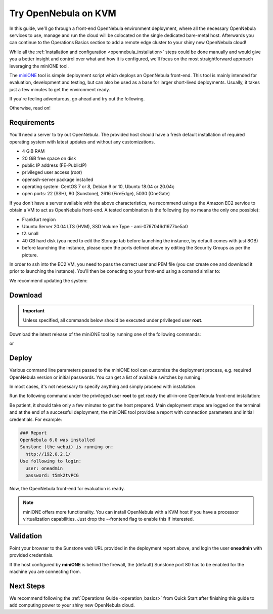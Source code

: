 .. _try_opennebula_on_kvm:

=====================
Try OpenNebula on KVM
=====================

In this guide, we'll go through a front-end OpenNebula environment deployment, where all the necessary OpenNebula services to use, manage and run the cloud will be colocated on the single dedicated bare-metal host. Afterwards you can continue to the Operations Basics section to add a remote edge cluster to your shiny new OpenNebula cloud!

While all the :ref:`installation and configuration <opennebula_installation>` steps could be done manually and would give you a better insight and control over what and how it is configured, we'll focus on the most straightforward approach leveraging the miniONE tool.

The `miniONE <https://github.com/OpenNebula/minione>`_ tool is simple deployment script which deploys an OpenNebula front-end. This tool is mainly intended for evaluation, development and testing, but can also be used as a base for larger short-lived deployments. Usually, it takes just a few minutes to get the environment ready.


If you're feeling adventurous, go ahead and try out the following.

.. prompt:: bash # auto

    # wget 'https://github.com/OpenNebula/minione/releases/latest/download/minione'
    # sudo bash minione --frontend --with-onegate=<FE-PublicIP>

Otherwise, read on!

Requirements
============

You'll need a server to try out OpenNebula. The provided host should have a fresh default installation of required operating system with latest updates and without any customizations.

- 4 GiB RAM
- 20 GiB free space on disk
- public IP address (FE-PublicIP)
- privileged user access (`root`)
- openssh-server package installed
- operating system: CentOS 7 or 8, Debian 9 or 10, Ubuntu 18.04 or 20.04ç
- open ports: 22 (SSH), 80 (Sunstone), 2616 (FireEdge), 5030 (OneGate)

If you don't have a server available with the above characteristics, we recommend using a the Amazon EC2 service to obtain a VM to act as OpenNebula front-end. A tested combination is the following (by no means the only one possible):

- Frankfurt region
- Ubuntu Server 20.04 LTS (HVM), SSD Volume Type - ami-0767046d1677be5a0
- t2.small
- 40 GB hard disk (you need to edit the Storage tab before launching the instance, by default comes with just 8GB)
- before launching the instance, please open the ports defined above by editing the Security Groups as per the picture.

|aws_security_groups|

In order to ssh into the EC2 VM, you need to pass the correct user and PEM file (you can create one and download it prior to launching the instance). You'll then be conecting to your front-end using a comand similar to:

.. prompt:: bash # auto

    # ssh <FE-PublicIP> -l ubuntu -i <PATH-TO-PEM-FILE>

We recommend updating the system:

.. prompt:: bash # auto

    # sudo apt update && sudo apt upgrade

.. |aws_security_groups| image:: /images/aws_security_groups.png

Download
========

.. important::

    Unless specified, all commands below should be executed under privileged user **root**.

Download the latest release of the miniONE tool by running one of the following commands:

.. prompt:: bash # auto

    # wget 'https://github.com/OpenNebula/minione/releases/latest/download/minione'

or

.. prompt:: bash # auto

    # curl -O -L 'https://github.com/OpenNebula/minione/releases/latest/download/minione'

Deploy
======

Various command line parameters passed to the miniONE tool can customize the deployment process, e.g. required OpenNebula version or initial passwords. You can get a list of available switches by running:

.. prompt:: bash # auto

    # bash minione --help

In most cases, it's not necessary to specify anything and simply proceed with installation.

Run the following command under the privileged user **root** to get ready the all-in-one OpenNebula front-end installation:

.. prompt:: bash # auto

    # sudo bash minione --frontend --vnet-gateway <FE-PublicIP>

Be patient, it should take only a few minutes to get the host prepared. Main deployment steps are logged on the terminal and at the end of a successful deployment, the miniONE tool provides a report with connection parameters and initial credentials. For example:

.. code::

    ### Report
    OpenNebula 6.0 was installed
    Sunstone (the webui) is running on:
      http://192.0.2.1/
    Use following to login:
      user: oneadmin
      password: t5mk2tvPCG

Now, the OpenNebula front-end for evaluation is ready.

.. note:: miniONE offers more functionality. You can install OpenNebula with a KVM host if you have a processor virtualization capabilities. Just drop the --frontend flag to enable this if interested.

Validation
==========

Point your browser to the Sunstone web URL provided in the deployment report above, and login the user **oneadmin** with provided credentials.

|images-sunstone-dashboard|

If the host configured by **miniONE** is behind the firewall, the (default) Sunstone port 80 has to be enabled for the machine you are connecting from.

.. |images-sunstone-dashboard| image:: /images/sunstone-dashboard.png

Next Steps
==========

We recommend following the :ref:`Operations Guide <operation_basics>` from Quick Start after finishing this guide to add computing power to your shiny new OpenNebula cloud.
